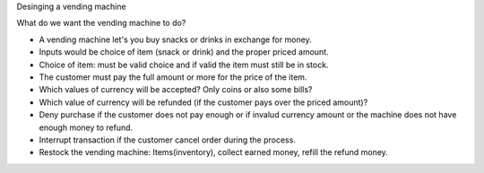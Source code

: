 Desinging a vending machine

What do we want the vending machine to do?

- A vending machine let's you buy snacks or drinks in exchange for money.
- Inputs would be choice of item (snack or drink) and the proper priced amount.
- Choice of item: must be valid choice and if valid the item must still be in stock.
- The customer must pay the full amount or more for the price of the item.
- Which values of currency will be accepted? Only coins or also some bills?
- Which value of currency will be refunded (if the customer pays over the priced amount)?
- Deny purchase if the customer does not pay enough or if invalud currency amount or the machine does not have enough money to refund.
- Interrupt transaction if the customer cancel order during the process.
- Restock the vending machine: Items(inventory), collect earned money, refill the refund money.
